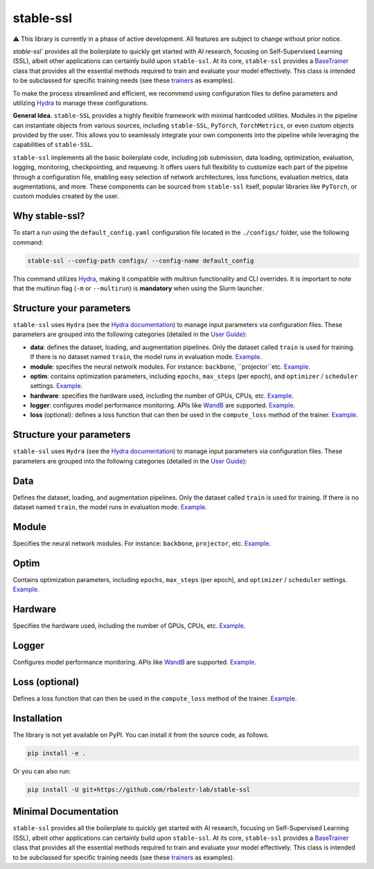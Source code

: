 stable-ssl
==========

|Documentation| |Benchmark| |Test Status| |CircleCI| |Pytorch| |Ruff| |License| |WandB|


⚠️ This library is currently in a phase of active development. All features are subject to change without prior notice.


`stable-ssl`` provides all the boilerplate to quickly get started with AI research, focusing on Self-Supervised Learning (SSL), albeit other applications can certainly build upon ``stable-ssl``.
At its core, ``stable-ssl`` provides a `BaseTrainer <https://rbalestr-lab.github.io/stable-SSL.github.io/dev/gen_modules/stable_ssl.BaseTrainer.html#stable_ssl.BaseTrainer>`_ class that provides all the essential methods required to train and evaluate your model effectively. This class is intended to be subclassed for specific training needs (see these `trainers <https://rbalestr-lab.github.io/stable-ssl.github.io/dev/trainers.html>`_ as examples).

To make the process streamlined and efficient, we recommend using configuration files to define parameters and utilizing `Hydra <https://hydra.cc/>`_ to manage these configurations.

**General Idea.** ``stable-SSL`` provides a highly flexible framework with minimal hardcoded utilities. Modules in the pipeline can instantiate objects from various sources, including ``stable-SSL``, ``PyTorch``, ``TorchMetrics``, or even custom objects provided by the user. This allows you to seamlessly integrate your own components into the pipeline while leveraging the capabilities of ``stable-SSL``.

``stable-ssl`` implements all the basic boilerplate code, including job submission, data loading, optimization, evaluation, logging, monitoring, checkpointing, and requeuing. It offers users full flexibility to customize each part of the pipeline through a configuration file, enabling easy selection of network architectures, loss functions, evaluation metrics, data augmentations, and more.
These components can be sourced from ``stable-ssl`` itself, popular libraries like ``PyTorch``, or custom modules created by the user.


Why stable-ssl?
---------------

To start a run using the ``default_config.yaml`` configuration file located in the ``./configs/`` folder, use the following command:

.. code-block:: bash

   stable-ssl --config-path configs/ --config-name default_config

This command utilizes `Hydra <https://hydra.cc/>`_, making it compatible with multirun functionality and CLI overrides.
It is important to note that the multirun flag (``-m`` or ``--multirun``) is **mandatory** when using the Slurm launcher.


Structure your parameters
-------------------------

``stable-ssl`` uses ``Hydra`` (see the `Hydra documentation <https://hydra.cc/>`_) to manage input parameters via configuration files.
These parameters are grouped into the following categories (detailed in the `User Guide <https://rbalestr-lab.github.io/stable-ssl.github.io/dev/user_guide.html>`_):

* **data**: defines the dataset, loading, and augmentation pipelines. Only the dataset called ``train`` is used for training. If there is no dataset named ``train``, the model runs in evaluation mode. `Example <https://rbalestr-lab.github.io/stable-ssl.github.io/dev/user_guide.html#data>`_.
* **module**: specifies the neural network modules. For instance: ``backbone``, ``projector``etc. `Example <https://rbalestr-lab.github.io/stable-ssl.github.io/dev/user_guide.html#module>`_.
* **optim**: contains optimization parameters, including ``epochs``, ``max_steps`` (per epoch), and ``optimizer`` / ``scheduler`` settings. `Example <https://rbalestr-lab.github.io/stable-ssl.github.io/dev/user_guide.html#optim>`_.
* **hardware**: specifies the hardware used, including the number of GPUs, CPUs, etc. `Example <https://rbalestr-lab.github.io/stable-ssl.github.io/dev/user_guide.html#hardware>`_.
* **logger**: configures model performance monitoring. APIs like `WandB <https://wandb.ai/home>`_ are supported. `Example <https://rbalestr-lab.github.io/stable-ssl.github.io/dev/user_guide.html#logger>`_.
* **loss** (optional): defines a loss function that can then be used in the ``compute_loss`` method of the trainer. `Example <https://rbalestr-lab.github.io/stable-ssl.github.io/dev/user_guide.html#loss>`_.

Structure your parameters
-------------------------

``stable-ssl`` uses ``Hydra`` (see the `Hydra documentation <https://hydra.cc/>`_) to manage input parameters via configuration files.
These parameters are grouped into the following categories (detailed in the `User Guide <https://rbalestr-lab.github.io/stable-ssl.github.io/dev/user_guide.html>`_):

Data
----
Defines the dataset, loading, and augmentation pipelines. Only the dataset called ``train`` is used for training. If there is no dataset named ``train``, the model runs in evaluation mode. `Example <https://rbalestr-lab.github.io/stable-ssl.github.io/dev/user_guide.html#data>`_.

.. raw:: html

   <details>
   <summary>Example data YAML (click to reveal)</summary>
   <pre><code>
   trainer:
     data:
       _num_classes: 10
       _num_samples: 50000
       train:
         _target_: torch.utils.data.DataLoader
         batch_size: 256
         drop_last: True
         shuffle: True
         num_workers: ${trainer.hardware.cpus_per_task}
         dataset:
           _target_: torchvision.datasets.CIFAR10
           root: ~/data
           train: True
           transform:
             _target_: stable_ssl.data.MultiViewSampler
             transforms:
               - _target_: torchvision.transforms.v2.Compose
                 transforms:
                   - _target_: torchvision.transforms.v2.RandomResizedCrop
                     size: 32
                     scale:
                       - 0.2
                       - 1.0
                   - _target_: torchvision.transforms.v2.RandomHorizontalFlip
                     p: 0.5
                   - _target_: torchvision.transforms.v2.ToImage
                   - _target_: torchvision.transforms.v2.ToDtype
                     dtype:
                       _target_: stable_ssl.utils.str_to_dtype
                       _args_: [float32]
                     scale: True
               - ${trainer.data.base.dataset.transform.transforms.0}
       test:
         _target_: torch.utils.data.DataLoader
         batch_size: 256
         num_workers: ${trainer.hardware.cpus_per_task}
         dataset:
           _target_: torchvision.datasets.CIFAR10
           train: False
           root: ~/data
           transform:
             _target_: torchvision.transforms.v2.Compose
             transforms:
               - _target_: torchvision.transforms.v2.ToImage
               - _target_: torchvision.transforms.v2.ToDtype
                 dtype:
                   _target_: stable_ssl.utils.str_to_dtype
                   _args_: [float32]
                 scale: True
   </code></pre>
   </details>



Module
------
Specifies the neural network modules. For instance: ``backbone``, ``projector``, etc. `Example <https://rbalestr-lab.github.io/stable-ssl.github.io/dev/user_guide.html#module>`_.

.. raw:: html

   <details>
   <summary>Example module YAML (click to reveal)</summary>

   ```yaml
   module:
     backbone:
       name: "resnet50"
     projector:
       name: "mlp"
       hidden_dim: 2048
   ```
   </details>


Optim
-----
Contains optimization parameters, including ``epochs``, ``max_steps`` (per epoch), and ``optimizer`` / ``scheduler`` settings. `Example <https://rbalestr-lab.github.io/stable-ssl.github.io/dev/user_guide.html#optim>`_.

.. raw:: html

   <details>
   <summary>Example optim YAML (click to reveal)</summary>

   ```yaml
   optim:
     epochs: 100
     max_steps: null
     optimizer:
       name: "sgd"
       lr: 0.1
       momentum: 0.9
   ```
   </details>


Hardware
--------
Specifies the hardware used, including the number of GPUs, CPUs, etc. `Example <https://rbalestr-lab.github.io/stable-ssl.github.io/dev/user_guide.html#hardware>`_.

.. raw:: html

   <details>
   <summary>Example hardware YAML (click to reveal)</summary>

   ```yaml
   hardware:
     gpus: 1
     cpus: 8
     precision: 16
   ```
   </details>


Logger
------
Configures model performance monitoring. APIs like `WandB <https://wandb.ai/home>`_ are supported. `Example <https://rbalestr-lab.github.io/stable-ssl.github.io/dev/user_guide.html#logger>`_.

.. raw:: html

   <details>
   <summary>Example logger YAML (click to reveal)</summary>

   ```yaml
   logger:
     name: "wandb"
     project: "my_ssl_experiment"
     entity: "my_username"
   ```
   </details>


Loss (optional)
---------------
Defines a loss function that can then be used in the ``compute_loss`` method of the trainer. `Example <https://rbalestr-lab.github.io/stable-ssl.github.io/dev/user_guide.html#loss>`_.

.. raw:: html

   <details>
   <summary>Example loss YAML (click to reveal)</summary>

   ```yaml
   loss:
     name: "NTXEntLoss"
     temperature: 0.5
   ```
   </details>


Installation
------------

.. _installation:

The library is not yet available on PyPI. You can install it from the source code, as follows.

.. code-block:: bash

   pip install -e .

Or you can also run:

.. code-block:: bash

   pip install -U git+https://github.com/rbalestr-lab/stable-ssl


Minimal Documentation
---------------------

``stable-ssl`` provides all the boilerplate to quickly get started with AI research, focusing on Self-Supervised Learning (SSL), albeit other applications can certainly build upon ``stable-ssl``.
At its core, ``stable-ssl`` provides a `BaseTrainer <https://rbalestr-lab.github.io/stable-SSL.github.io/dev/gen_modules/stable_ssl.BaseTrainer.html#stable_ssl.BaseTrainer>`_ class that provides all the essential methods required to train and evaluate your model effectively. This class is intended to be subclassed for specific training needs (see these `trainers <https://rbalestr-lab.github.io/stable-ssl.github.io/dev/trainers.html>`_ as examples).



.. |Documentation| image:: https://img.shields.io/badge/Documentation-blue.svg
    :target: https://rbalestr-lab.github.io/stable-ssl.github.io/dev/
.. |Benchmark| image:: https://img.shields.io/badge/Benchmarks-blue.svg
    :target: https://github.com/rbalestr-lab/stable-ssl/tree/main/benchmarks
.. |CircleCI| image:: https://dl.circleci.com/status-badge/img/gh/rbalestr-lab/stable-ssl/tree/main.svg?style=svg
    :target: https://dl.circleci.com/status-badge/redirect/gh/rbalestr-lab/stable-ssl/tree/main
.. |Pytorch| image:: https://img.shields.io/badge/PyTorch-ee4c2c?logo=pytorch&logoColor=white
   :target: https://pytorch.org/get-started/locally/
.. |Ruff| image:: https://img.shields.io/endpoint?url=https://raw.githubusercontent.com/astral-sh/ruff/main/assets/badge/v2.json
   :target: https://github.com/astral-sh/ruff
.. |License| image:: https://img.shields.io/badge/License-MIT-yellow.svg
   :target: https://opensource.org/licenses/MIT
.. |WandB| image:: https://raw.githubusercontent.com/wandb/assets/main/wandb-github-badge-gradient.svg
   :target: https://wandb.ai/site
.. |Test Status| image:: https://github.com/rbalestr-lab/stable-ssl/actions/workflows/testing.yml/badge.svg
